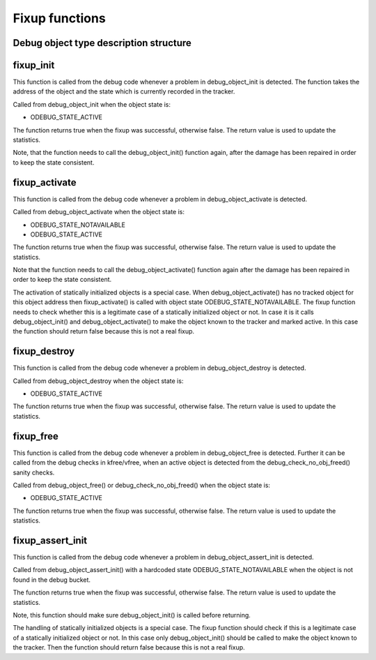 .. -*- coding: utf-8; mode: rst -*-

.. _fixupfunctions:

***************
Fixup functions
***************


.. _debug_obj_descr:

Debug object type description structure
=======================================


.. kernel-doc:: include/linux/debugobjects.h
    :man-sect: 9
    :internal:


.. _fixup_init:

fixup_init
==========

This function is called from the debug code whenever a problem in
debug_object_init is detected. The function takes the address of the
object and the state which is currently recorded in the tracker.

Called from debug_object_init when the object state is:

-  ODEBUG_STATE_ACTIVE

The function returns true when the fixup was successful, otherwise
false. The return value is used to update the statistics.

Note, that the function needs to call the debug_object_init() function
again, after the damage has been repaired in order to keep the state
consistent.


.. _fixup_activate:

fixup_activate
==============

This function is called from the debug code whenever a problem in
debug_object_activate is detected.

Called from debug_object_activate when the object state is:

-  ODEBUG_STATE_NOTAVAILABLE

-  ODEBUG_STATE_ACTIVE

The function returns true when the fixup was successful, otherwise
false. The return value is used to update the statistics.

Note that the function needs to call the debug_object_activate()
function again after the damage has been repaired in order to keep the
state consistent.

The activation of statically initialized objects is a special case. When
debug_object_activate() has no tracked object for this object address
then fixup_activate() is called with object state
ODEBUG_STATE_NOTAVAILABLE. The fixup function needs to check whether
this is a legitimate case of a statically initialized object or not. In
case it is it calls debug_object_init() and debug_object_activate()
to make the object known to the tracker and marked active. In this case
the function should return false because this is not a real fixup.


.. _fixup_destroy:

fixup_destroy
=============

This function is called from the debug code whenever a problem in
debug_object_destroy is detected.

Called from debug_object_destroy when the object state is:

-  ODEBUG_STATE_ACTIVE

The function returns true when the fixup was successful, otherwise
false. The return value is used to update the statistics.


.. _fixup_free:

fixup_free
==========

This function is called from the debug code whenever a problem in
debug_object_free is detected. Further it can be called from the debug
checks in kfree/vfree, when an active object is detected from the
debug_check_no_obj_freed() sanity checks.

Called from debug_object_free() or debug_check_no_obj_freed() when
the object state is:

-  ODEBUG_STATE_ACTIVE

The function returns true when the fixup was successful, otherwise
false. The return value is used to update the statistics.


.. _fixup_assert_init:

fixup_assert_init
=================

This function is called from the debug code whenever a problem in
debug_object_assert_init is detected.

Called from debug_object_assert_init() with a hardcoded state
ODEBUG_STATE_NOTAVAILABLE when the object is not found in the debug
bucket.

The function returns true when the fixup was successful, otherwise
false. The return value is used to update the statistics.

Note, this function should make sure debug_object_init() is called
before returning.

The handling of statically initialized objects is a special case. The
fixup function should check if this is a legitimate case of a statically
initialized object or not. In this case only debug_object_init()
should be called to make the object known to the tracker. Then the
function should return false because this is not a real fixup.


.. ------------------------------------------------------------------------------
.. This file was automatically converted from DocBook-XML with the dbxml
.. library (https://github.com/return42/sphkerneldoc). The origin XML comes
.. from the linux kernel, refer to:
..
.. * https://github.com/torvalds/linux/tree/master/Documentation/DocBook
.. ------------------------------------------------------------------------------

